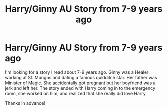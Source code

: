 #+TITLE: Harry/Ginny AU Story from 7-9 years ago

* Harry/Ginny AU Story from 7-9 years ago
:PROPERTIES:
:Author: bluerainboots
:Score: 2
:DateUnix: 1432049207.0
:DateShort: 2015-May-19
:FlairText: Request
:END:
I'm looking for a story I read about 7-9 years ago. Ginny was a Healer working at St. Mungos and dating a famous quidditch star. Her father was Minister of Magic. She accidentally got pregnant but her boyfriend was a jerk and left her. The story ended with Harry coming in to the emergency room, she worked on him, and realized that she really did love Harry.

Thanks in advance!

